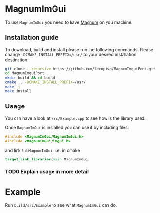 * MagnumImGui

  To use =MagnumImGui= you need to have [[https://github.com/mosra/magnum][Magnum]] on you machine.

** Installation guide

   To download, build and install please run the following
   commands. Please change =-DCMAKE_INSTALL_PREFIX=/usr/= to your
   desired installation destination.
   #+BEGIN_SRC bash
   git clone --recursive https://github.com/lecopivo/MagnumImguiPort.git
   cd MagnumImguiPort
   mkdir build && cd build
   cmake .. -DCMAKE_INSTALL_PREFIX=/usr/
   make -j
   make install
   #+END_SRC

** Usage

   You can have a look at =src/Example.cpp= to see how is the library
   used. 
  
   Once =MagnumImGui= is installed you can use it by including files:
   #+BEGIN_SRC C
   #include <MagnumImGui/MagnumImGui.h>
   #include <MagnumImGui/imgui.h>
   #+END_SRC
   and link =libMagnumImGui=, i.e. in cmake
   #+BEGIN_SRC cmake
   target_link_libraries(main MagnumImGui)
   #+END_SRC

*** TODO Explain usage in more detail   

* Example
  
  Run =build/src/Example= to see what =MagnumImGui= can do.

  [[file:img.png]]
